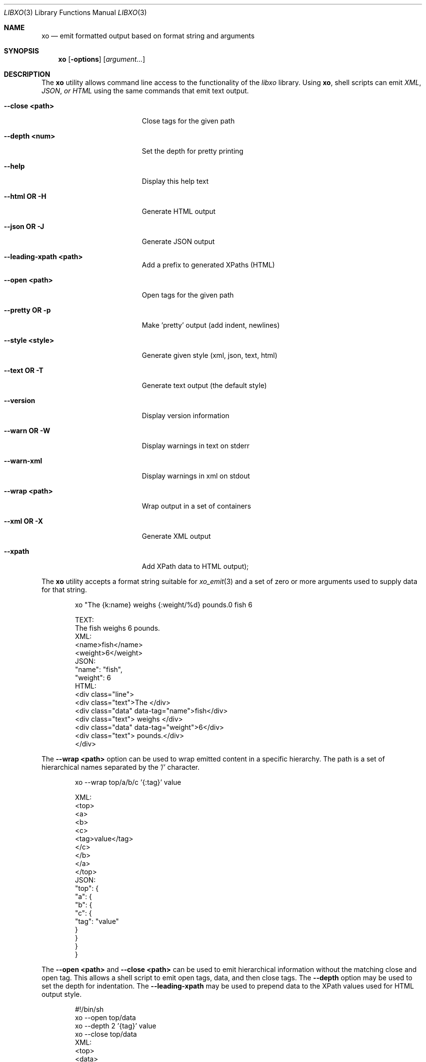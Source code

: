 .\" #
.\" # Copyright (c) 2014, Juniper Networks, Inc.
.\" # All rights reserved.
.\" # This SOFTWARE is licensed under the LICENSE provided in the
.\" # ../Copyright file. By downloading, installing, copying, or 
.\" # using the SOFTWARE, you agree to be bound by the terms of that
.\" # LICENSE.
.\" # Phil Shafer, July 2014
.\" 
.Dd July, 2014
.Dt LIBXO 3
.Os
.Sh NAME
.Nm xo
.Nd emit formatted output based on format string and arguments
.Sh SYNOPSIS
.Nm xo
.Op Fl options
.Op Ar argument...
.Sh DESCRIPTION
The
.Nm xo
utility allows command line access to the functionality of
the
.Em libxo
library.  Using
.Nm xo ,
shell scripts can emit
.Em XML ,
.Em JSON , or
.Em HTML
using the same commands that emit text output.
.Pp
.Bl -tag -width "12345678901234567"
.It Fl "-close <path>"
Close tags for the given path
.It Fl "-depth <num>"
Set the depth for pretty printing
.It Fl "-help"
Display this help text
.It Fl "-html OR -H"
Generate HTML output
.It Fl "-json OR -J"
Generate JSON output
.It Fl "-leading-xpath <path>"
Add a prefix to generated XPaths (HTML)
.It Fl "-open <path>"
Open tags for the given path
.It Fl "-pretty OR -p"
Make 'pretty' output (add indent, newlines)
.It Fl "-style <style>"
Generate given style (xml, json, text, html)
.It Fl "-text OR -T"
Generate text output (the default style)
.It Fl "-version"
Display version information
.It Fl "-warn OR -W"
Display warnings in text on stderr
.It Fl "-warn-xml"
Display warnings in xml on stdout
.It Fl "-wrap <path>"
Wrap output in a set of containers
.It Fl "-xml OR -X"
Generate XML output
.It Fl "-xpath"
Add XPath data to HTML output);
.El
.Pp
The
.Nm xo
utility accepts a format string suitable for
.Xr xo_emit 3
and a set of zero or more arguments used to supply data for that string.
.Bd -literal -offset indent
    xo "The {k:name} weighs {:weight/%d} pounds.\n" fish 6

  TEXT:
    The fish weighs 6 pounds.
  XML:
    <name>fish</name>
    <weight>6</weight>
  JSON:
    "name": "fish",
    "weight": 6
  HTML:
    <div class="line">
      <div class="text">The </div>
      <div class="data" data-tag="name">fish</div>
      <div class="text"> weighs </div>
      <div class="data" data-tag="weight">6</div>
      <div class="text"> pounds.</div>
    </div>
.Ed
.Pp
The
.Fl "-wrap <path>"
option can be used to wrap emitted content in a
specific hierarchy.  The path is a set of hierarchical names separated
by the '/' character.
.Bd -literal -offset indent
    xo --wrap top/a/b/c '{:tag}' value

  XML:
    <top>
      <a>
        <b>
          <c>
            <tag>value</tag>
          </c>
        </b>
      </a>
    </top>
  JSON:
    "top": {
      "a": {
        "b": {
          "c": {
            "tag": "value"
          }
        }
      }
    }
.Ed
.Pp
The
.Fl "\-open <path>"
and
.Fl "\-close <path>"
can be used to emit
hierarchical information without the matching close and open
tag.  This allows a shell script to emit open tags, data, and
then close tags.  The
.Fl \-depth
option may be used to set the
depth for indentation.  The
.Fl "\-leading-xpath"
may be used to
prepend data to the XPath values used for HTML output style.
.Bd -literal -offset indent
    #!/bin/sh
    xo --open top/data
    xo --depth 2 '{tag}' value
    xo --close top/data
  XML:
    <top>
      <data>
        <tag>value</tag>
      </data>
    </top>
  JSON:
    "top": {
      "data": {
        "tag": "value"
      }
    }
.Ed
.Pp
.Sh EXAMPLE
.Bd -literal -offset indent
  % xo 'The {:product} is {:status}\n' stereo "in route"
  The stereo is in route
  % xo -p -X 'The {:product} is {:status}\n' stereo "in route"
  <product>stereo</product>
  <status>in route</status>
.Ed
.Pp
.Sh ADDITIONAL DOCUMENTATION
.Pp
Complete documentation can be found on github:
.Bd -literal -offset indent
http://juniper.github.io/libxo/libxo-manual.html
.Ed
.Pp
libxo lives on github as:
.Bd -literal -offset indent
https://github.com/Juniper/libxo
.Ed
.Pp
The latest release of libxo is available at:
.Bd -literal -offset indent
https://github.com/Juniper/libxo/releases
.Ed
.Sh SEE ALSO
.Xr xo_emit 3
.Sh HISTORY
The
.Fa libxo
library was added in FreeBSD 10.1.
.Sh AUTHOR
Phil Shafer
